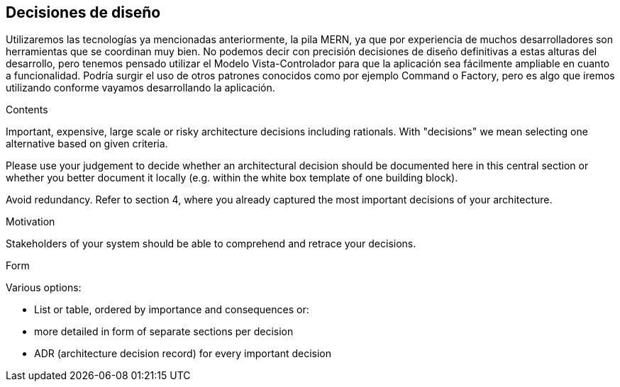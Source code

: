 [[section-design-decisions]]
== Decisiones de diseño
Utilizaremos las tecnologías ya mencionadas anteriormente, la pila MERN, ya que por experiencia de muchos desarrolladores son herramientas
que se coordinan muy bien. 
No podemos decir con precisión decisiones de diseño definitivas a estas alturas del desarrollo, pero tenemos pensado
utilizar el Modelo Vista-Controlador para que la aplicación sea fácilmente ampliable en cuanto a funcionalidad. Podría surgir
el uso de otros patrones conocidos como por ejemplo Command o Factory, pero es algo que iremos utilizando conforme vayamos desarrollando la
aplicación. 

[role="arc42help"]
****
.Contents
Important, expensive, large scale or risky architecture decisions including rationals.
With "decisions" we mean selecting one alternative based on given criteria.

Please use your judgement to decide whether an architectural decision should be documented
here in this central section or whether you better document it locally
(e.g. within the white box template of one building block).

Avoid redundancy. Refer to section 4, where you already captured the most important decisions of your architecture.

.Motivation
Stakeholders of your system should be able to comprehend and retrace your decisions.

.Form
Various options:

* List or table, ordered by importance and consequences or:
* more detailed in form of separate sections per decision
* ADR (architecture decision record) for every important decision
****

